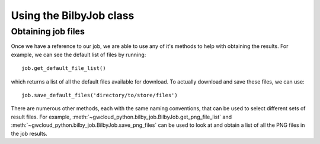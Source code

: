 Using the BilbyJob class
========================

Obtaining job files
-------------------

Once we have a reference to our job, we are able to use any of it's methods to help with obtaining the results. For example, we can see the default list of files by running:

::

    job.get_default_file_list()

which returns a list of all the default files available for download. To actually download and save these files, we can use:

::

    job.save_default_files('directory/to/store/files')

There are numerous other methods, each with the same naming conventions, that can be used to select different sets of result files.
For example, :meth:`~gwcloud_python.bilby_job.BilbyJob.get_png_file_list` and :meth:`~gwcloud_python.bilby_job.BilbyJob.save_png_files` can be used to look at and obtain a list of all the PNG files in the job results.
